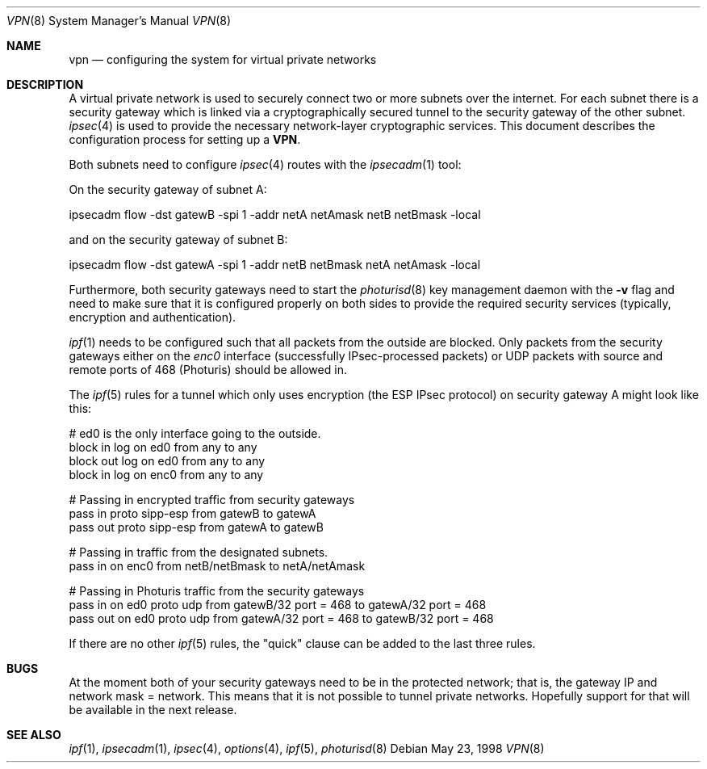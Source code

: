 .\" $OpenBSD: vpn.8,v 1.6 1998/09/07 16:44:37 aaron Exp $
.\" Copyright 1998 Niels Provos <provos@physnet.uni-hamburg.de>
.\" All rights reserved.
.\"
.\" Redistribution and use in source and binary forms, with or without
.\" modification, are permitted provided that the following conditions
.\" are met:
.\" 1. Redistributions of source code must retain the above copyright
.\"    notice, this list of conditions and the following disclaimer.
.\" 2. Redistributions in binary form must reproduce the above copyright
.\"    notice, this list of conditions and the following disclaimer in the
.\"    documentation and/or other materials provided with the distribution.
.\" 3. All advertising materials mentioning features or use of this software
.\"    must display the following acknowledgement:
.\"      This product includes software developed by Niels Provos.
.\" 4. The name of the author may not be used to endorse or promote products
.\"    derived from this software without specific prior written permission.
.\"
.\" THIS SOFTWARE IS PROVIDED BY THE AUTHOR ``AS IS'' AND ANY EXPRESS OR
.\" IMPLIED WARRANTIES, INCLUDING, BUT NOT LIMITED TO, THE IMPLIED WARRANTIES
.\" OF MERCHANTABILITY AND FITNESS FOR A PARTICULAR PURPOSE ARE DISCLAIMED.
.\" IN NO EVENT SHALL THE AUTHOR BE LIABLE FOR ANY DIRECT, INDIRECT,
.\" INCIDENTAL, SPECIAL, EXEMPLARY, OR CONSEQUENTIAL DAMAGES (INCLUDING, BUT
.\" NOT LIMITED TO, PROCUREMENT OF SUBSTITUTE GOODS OR SERVICES; LOSS OF USE,
.\" DATA, OR PROFITS; OR BUSINESS INTERRUPTION) HOWEVER CAUSED AND ON ANY
.\" THEORY OF LIABILITY, WHETHER IN CONTRACT, STRICT LIABILITY, OR TORT
.\" (INCLUDING NEGLIGENCE OR OTHERWISE) ARISING IN ANY WAY OUT OF THE USE OF
.\" THIS SOFTWARE, EVEN IF ADVISED OF THE POSSIBILITY OF SUCH DAMAGE.
.\"
.\" Manual page, using -mandoc macros
.\"
.Dd May 23, 1998
.Dt VPN 8
.Os
.Sh NAME
.Nm vpn
.Nd configuring the system for virtual private networks
.Sh DESCRIPTION
A virtual private network is used to securely connect two or more subnets
over the internet. For each subnet there is a security gateway which is
linked via a cryptographically secured tunnel to the security gateway of
the other subnet.
.Xr ipsec 4
is used to provide the necessary network-layer cryptographic services.
This document describes the configuration process for setting up a 
.Nm VPN .
.Pp
Both subnets need to configure
.Xr ipsec 4
routes with the 
.Xr ipsecadm 1 
tool:
.Pp
On the security gateway of subnet A:
.Bd -literal
ipsecadm flow -dst gatewB -spi 1 -addr netA netAmask netB netBmask -local
.Ed
.Pp
and on the security gateway of subnet B:
.Bd -literal
ipsecadm flow -dst gatewA -spi 1 -addr netB netBmask netA netAmask -local
.Ed
.Pp
Furthermore, both security gateways need to start the
.Xr photurisd 8
key management daemon with the
.Fl v
flag and need to make sure that it is configured properly on both sides to 
provide the required security services (typically, encryption and
authentication).
.Pp
.Xr ipf 1
needs to be configured such that all packets from the outside are blocked.
Only packets from the security gateways either on the
.Pa enc0
interface (successfully IPsec-processed packets) or 
.Tn UDP
packets with source and remote ports of 468 (Photuris) should be allowed in.
.Pp 
The
.Xr ipf 5
rules for a tunnel which only uses encryption (the ESP IPsec protocol)
on security gateway A might look like this:
.Bd -literal
# ed0 is the only interface going to the outside.
block in log on ed0 from any to any
block out log on ed0 from any to any
block in log on enc0 from any to any

# Passing in encrypted traffic from security gateways
pass in proto sipp-esp from gatewB to gatewA
pass out proto sipp-esp from gatewA to gatewB

# Passing in traffic from the designated subnets.
pass in on enc0 from netB/netBmask to netA/netAmask

# Passing in Photuris traffic from the security gateways
pass in on ed0 proto udp from gatewB/32 port = 468 to gatewA/32 port = 468
pass out on ed0 proto udp from gatewA/32 port = 468 to gatewB/32 port = 468
.Ed
.Pp
If there are no other
.Xr ipf 5
rules, the "quick" clause can be added to the last three rules.
.Sh BUGS
At the moment both of your security gateways need to be in the protected
network; that is, the gateway IP and network mask = network. This means
that it is not possible to tunnel private networks. Hopefully
support for that will be available in the next release.
.Sh SEE ALSO
.Xr ipf 1 ,
.Xr ipsecadm 1 ,
.Xr ipsec 4 ,
.Xr options 4 ,
.Xr ipf 5 ,
.Xr photurisd 8
